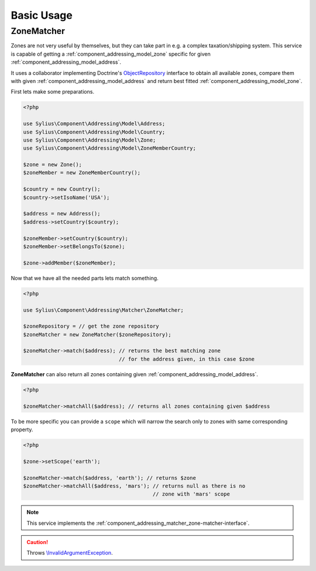 Basic Usage
===========

.. _component_addressing_matcher_zone-matcher:

ZoneMatcher
-----------

Zones are not very useful by themselves, but they can take part in e.g. a complex taxation/shipping
system. This service is capable of getting a :ref:`component_addressing_model_zone`
specific for given :ref:`component_addressing_model_address`.

It uses a collaborator implementing Doctrine's
`ObjectRepository`_ interface to obtain all available zones,
compare them with given :ref:`component_addressing_model_address`
and return best fitted :ref:`component_addressing_model_zone`.

.. _ObjectRepository: http://www.doctrine-project.org/api/common/2.4/class-Doctrine.Common.Persistence.ObjectRepository.html

First lets make some preparations.

.. code-block:: php

   <?php

   use Sylius\Component\Addressing\Model\Address;
   use Sylius\Component\Addressing\Model\Country;
   use Sylius\Component\Addressing\Model\Zone;
   use Sylius\Component\Addressing\Model\ZoneMemberCountry;

   $zone = new Zone();
   $zoneMember = new ZoneMemberCountry();

   $country = new Country();
   $country->setIsoName('USA');

   $address = new Address();
   $address->setCountry($country);

   $zoneMember->setCountry($country);
   $zoneMember->setBelongsTo($zone);

   $zone->addMember($zoneMember);

Now that we have all the needed parts lets match something.

.. code-block:: php

   <?php

   use Sylius\Component\Addressing\Matcher\ZoneMatcher;

   $zoneRepository = // get the zone repository
   $zoneMatcher = new ZoneMatcher($zoneRepository);

   $zoneMatcher->match($address); // returns the best matching zone
                                  // for the address given, in this case $zone

**ZoneMatcher** can also return all zones containing given :ref:`component_addressing_model_address`.

.. code-block:: php

   <?php

   $zoneMatcher->matchAll($address); // returns all zones containing given $address

To be more specific you can provide a ``scope`` which will
narrow the search only to zones with same corresponding property.

.. code-block:: php

   <?php

   $zone->setScope('earth');

   $zoneMatcher->match($address, 'earth'); // returns $zone
   $zoneMatcher->matchAll($address, 'mars'); // returns null as there is no
                                             // zone with 'mars' scope

.. note::
   This service implements the :ref:`component_addressing_matcher_zone-matcher-interface`.

.. caution::
   Throws `\\InvalidArgumentException`_.

.. _\\InvalidArgumentException: http://php.net/manual/en/class.invalidargumentexception.php

